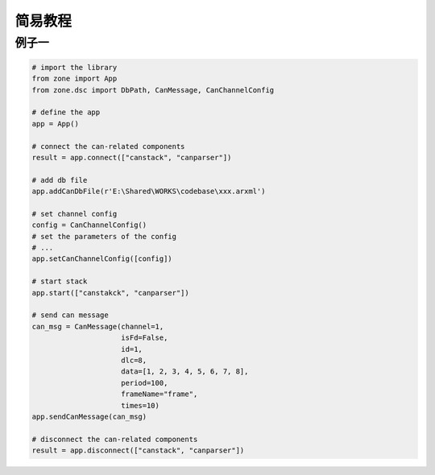 ============
简易教程
============

例子一
============

.. code:: python

    # import the library
    from zone import App
    from zone.dsc import DbPath, CanMessage, CanChannelConfig

    # define the app
    app = App()

    # connect the can-related components
    result = app.connect(["canstack", "canparser"])

    # add db file
    app.addCanDbFile(r'E:\Shared\WORKS\codebase\xxx.arxml')

    # set channel config
    config = CanChannelConfig()
    # set the parameters of the config
    # ...
    app.setCanChannelConfig([config])

    # start stack
    app.start(["canstakck", "canparser"])

    # send can message
    can_msg = CanMessage(channel=1,
                         isFd=False,
                         id=1,
                         dlc=8,
                         data=[1, 2, 3, 4, 5, 6, 7, 8],
                         period=100,
                         frameName="frame",
                         times=10)
    app.sendCanMessage(can_msg)

    # disconnect the can-related components
    result = app.disconnect(["canstack", "canparser"])
